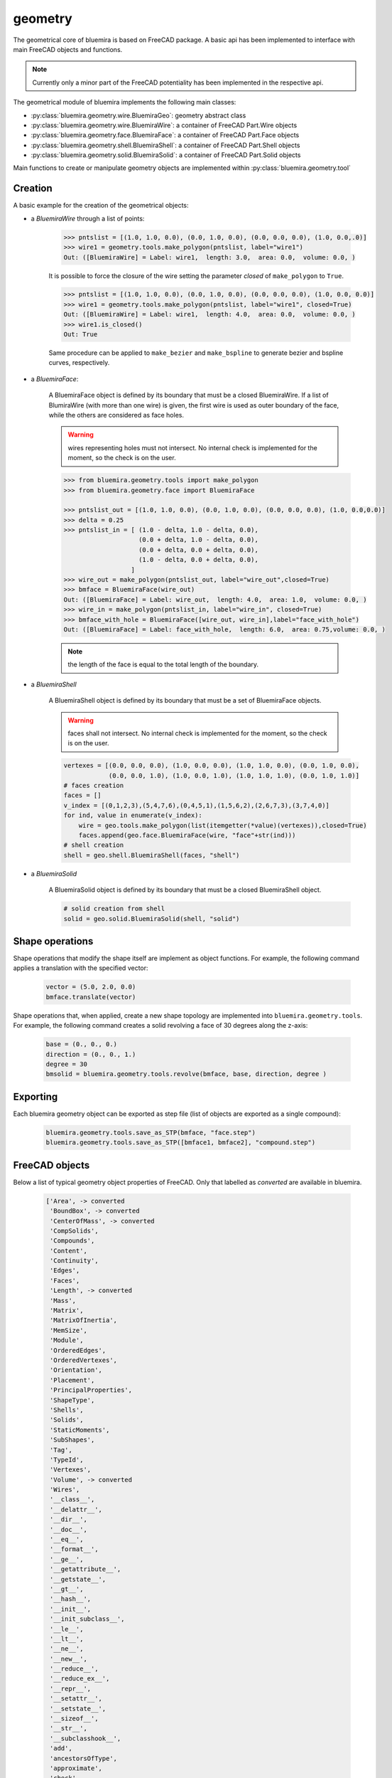 geometry
========

The geometrical core of bluemira is based on FreeCAD package. A basic api has been
implemented to interface with main FreeCAD objects and functions.

.. note:: Currently only a minor part of the FreeCAD potentiality has been
    implemented in the respective api.

The geometrical module of bluemira implements the following main classes:

* :py:class:`bluemira.geometry.wire.BluemiraGeo`: geometry abstract class
* :py:class:`bluemira.geometry.wire.BluemiraWire`: a container of FreeCAD Part.Wire
  objects
* :py:class:`bluemira.geometry.face.BluemiraFace`: a container of FreeCAD Part.Face
  objects
* :py:class:`bluemira.geometry.shell.BluemiraShell`: a container of FreeCAD Part.Shell
  objects
* :py:class:`bluemira.geometry.solid.BluemiraSolid`: a container of FreeCAD Part.Solid
  objects

Main functions to create or manipulate geometry objects are implemented within
:py:class:`bluemira.geometry.tool`

Creation
--------
A basic example for the creation of the geometrical objects:

* a `BluemiraWire` through a list of points:

    .. code-block:: pycon

        >>> pntslist = [(1.0, 1.0, 0.0), (0.0, 1.0, 0.0), (0.0, 0.0, 0.0), (1.0, 0.0,.0)]
        >>> wire1 = geometry.tools.make_polygon(pntslist, label="wire1")
        Out: ([BluemiraWire] = Label: wire1,  length: 3.0,  area: 0.0,  volume: 0.0, )


    It is possible to force the closure of the wire setting the parameter `closed` of
    ``make_polygon`` to ``True``.

    .. code-block:: pycon

        >>> pntslist = [(1.0, 1.0, 0.0), (0.0, 1.0, 0.0), (0.0, 0.0, 0.0), (1.0, 0.0, 0.0)]
        >>> wire1 = geometry.tools.make_polygon(pntslist, label="wire1", closed=True)
        Out: ([BluemiraWire] = Label: wire1,  length: 4.0,  area: 0.0,  volume: 0.0, )
        >>> wire1.is_closed()
        Out: True

    Same procedure can be applied to ``make_bezier`` and ``make_bspline`` to generate
    bezier and bspline curves, respectively.

* a `BluemiraFace`:

    A BluemiraFace object is defined by its boundary that must be a closed
    BluemiraWire. If a list of BlumiraWire (with more than one wire) is given, the
    first wire is used as outer boundary of the face, while the others are considered
    as face holes.

    .. warning:: wires representing holes must not intersect. No internal check is
        implemented for the moment, so the check is on the user.

    .. code-block:: pycon

        >>> from bluemira.geometry.tools import make_polygon
        >>> from bluemira.geometry.face import BluemiraFace

        >>> pntslist_out = [(1.0, 1.0, 0.0), (0.0, 1.0, 0.0), (0.0, 0.0, 0.0), (1.0, 0.0,0.0)]
        >>> delta = 0.25
        >>> pntslist_in = [ (1.0 - delta, 1.0 - delta, 0.0),
                            (0.0 + delta, 1.0 - delta, 0.0),
                            (0.0 + delta, 0.0 + delta, 0.0),
                            (1.0 - delta, 0.0 + delta, 0.0),
                          ]
        >>> wire_out = make_polygon(pntslist_out, label="wire_out",closed=True)
        >>> bmface = BluemiraFace(wire_out)
        Out: ([BluemiraFace] = Label: wire_out,  length: 4.0,  area: 1.0,  volume: 0.0, )
        >>> wire_in = make_polygon(pntslist_in, label="wire_in", closed=True)
        >>> bmface_with_hole = BluemiraFace([wire_out, wire_in],label="face_with_hole")
        Out: ([BluemiraFace] = Label: face_with_hole,  length: 6.0,  area: 0.75,volume: 0.0, )

    .. note:: the length of the face is equal to the total length of the boundary.

* a `BluemiraShell`

    A BluemiraShell object is defined by its boundary that must be a set of
    BluemiraFace objects.

    .. warning:: faces shall not intersect. No internal check is implemented for the
        moment, so the check is on the user.

    .. code-block:: pycon

        vertexes = [(0.0, 0.0, 0.0), (1.0, 0.0, 0.0), (1.0, 1.0, 0.0), (0.0, 1.0, 0.0),
                    (0.0, 0.0, 1.0), (1.0, 0.0, 1.0), (1.0, 1.0, 1.0), (0.0, 1.0, 1.0)]
        # faces creation
        faces = []
        v_index = [(0,1,2,3),(5,4,7,6),(0,4,5,1),(1,5,6,2),(2,6,7,3),(3,7,4,0)]
        for ind, value in enumerate(v_index):
            wire = geo.tools.make_polygon(list(itemgetter(*value)(vertexes)),closed=True)
            faces.append(geo.face.BluemiraFace(wire, "face"+str(ind)))
        # shell creation
        shell = geo.shell.BluemiraShell(faces, "shell")


* a `BluemiraSolid`

    A BluemiraSolid object is defined by its boundary that must be a closed
    BluemiraShell object.

    .. code-block:: pycon

        # solid creation from shell
        solid = geo.solid.BluemiraSolid(shell, "solid")

Shape operations
----------------
Shape operations that modify the shape itself are implement as object functions. For
example, the following command applies a translation with the specified vector:

    .. code-block:: pycon

        vector = (5.0, 2.0, 0.0)
        bmface.translate(vector)

Shape operations that, when applied, create a new shape topology are implemented into
``bluemira.geometry.tools``. For example, the following command creates a solid
revolving a face of 30 degrees along the z-axis:

    .. code-block:: pycon

        base = (0., 0., 0.)
        direction = (0., 0., 1.)
        degree = 30
        bmsolid = bluemira.geometry.tools.revolve(bmface, base, direction, degree )

Exporting
---------
Each bluemira geometry object can be exported as step file (list of objects are
exported as a single compound):

    .. code-block:: pycon

        bluemira.geometry.tools.save_as_STP(bmface, "face.step")
        bluemira.geometry.tools.save_as_STP([bmface1, bmface2], "compound.step")


FreeCAD objects
---------------

Below a list of typical geometry object properties of FreeCAD. Only that labelled as
`converted` are available in bluemira.

    .. code-block:: pycon

        ['Area', -> converted
         'BoundBox', -> converted
         'CenterOfMass', -> converted
         'CompSolids',
         'Compounds',
         'Content',
         'Continuity',
         'Edges',
         'Faces',
         'Length', -> converted
         'Mass',
         'Matrix',
         'MatrixOfInertia',
         'MemSize',
         'Module',
         'OrderedEdges',
         'OrderedVertexes',
         'Orientation',
         'Placement',
         'PrincipalProperties',
         'ShapeType',
         'Shells',
         'Solids',
         'StaticMoments',
         'SubShapes',
         'Tag',
         'TypeId',
         'Vertexes',
         'Volume', -> converted
         'Wires',
         '__class__',
         '__delattr__',
         '__dir__',
         '__doc__',
         '__eq__',
         '__format__',
         '__ge__',
         '__getattribute__',
         '__getstate__',
         '__gt__',
         '__hash__',
         '__init__',
         '__init_subclass__',
         '__le__',
         '__lt__',
         '__ne__',
         '__new__',
         '__reduce__',
         '__reduce_ex__',
         '__repr__',
         '__setattr__',
         '__setstate__',
         '__sizeof__',
         '__str__',
         '__subclasshook__',
         'add',
         'ancestorsOfType',
         'approximate',
         'check',
         'childShapes',
         'cleaned',
         'common',
         'complement',
         'copy',
         'countElement',
         'cut',
         'defeaturing',
         'discretize', -> converted/improved
         'distToShape',
         'dumpContent',
         'dumpToString',
         'exportBinary',
         'exportBrep',
         'exportBrepToString',
         'exportIges',
         'exportStep', -> converted
         'exportStl',
         'extrude', -> converted
         'findPlane',
         'fix',
         'fixTolerance',
         'fixWire',
         'fuse',
         'generalFuse',
         'getAllDerivedFrom',
         'getElement',
         'getFacesFromSubelement',
         'getTolerance',
         'globalTolerance',
         'hashCode',
         'importBinary',
         'importBrep',
         'importBrepFromString',
         'inTolerance',
         'isClosed', -> converted
         'isCoplanar',
         'isDerivedFrom',
         'isEqual',
         'isInfinite',
         'isInside',
         'isNull', -> converted
         'isPartner',
         'isSame',
         'isValid',
         'limitTolerance',
         'makeChamfer',
         'makeFillet',
         'makeHomogenousWires',
         'makeOffset',
         'makeOffset2D',
         'makeOffsetShape',
         'makeParallelProjection',
         'makePerspectiveProjection',
         'makePipe',
         'makePipeShell',
         'makeShapeFromMesh',
         'makeThickness',
         'makeWires',
         'mirror',
         'multiFuse',
         'nullify',
         'oldFuse',
         'optimalBoundingBox',
         'overTolerance',
         'project',
         'proximity',
         'read',
         'reflectLines',
         'removeInternalWires',
         'removeShape',
         'removeSplitter',
         'replaceShape',
         'restoreContent',
         'reverse',
         'reversed',
         'revolve', -> converted
         'rotate',
         'rotated',
         'scale', -> converted
         'scaled',
         'section',
         'sewShape',
         'slice',
         'slices',
         'tessellate',
         'toNurbs',
         'transformGeometry',
         'transformShape',
         'transformed',
         'translate',
         'translated',
         'writeInventor']

